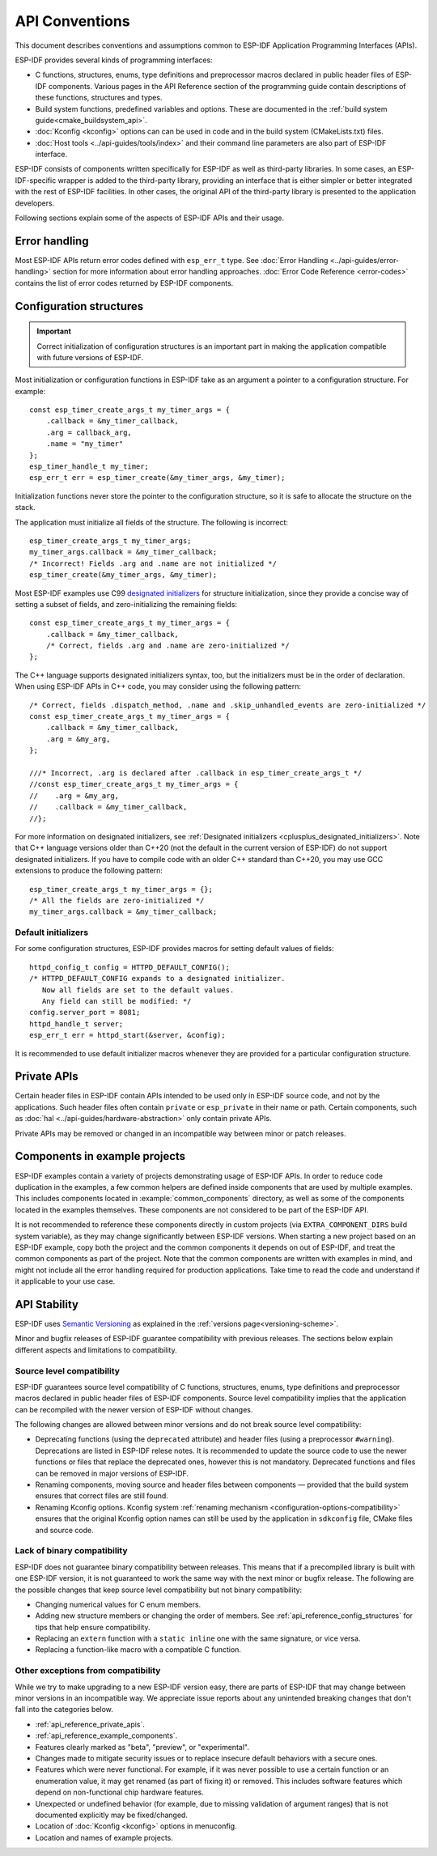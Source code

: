 API Conventions
===============

.. highlight:: c

This document describes conventions and assumptions common to ESP-IDF Application Programming Interfaces (APIs).

ESP-IDF provides several kinds of programming interfaces:

* C functions, structures, enums, type definitions and preprocessor macros declared in public header files of ESP-IDF components. Various pages in the API Reference section of the programming guide contain descriptions of these functions, structures and types.
* Build system functions, predefined variables and options. These are documented in the :ref:`build system guide<cmake_buildsystem_api>`.
* :doc:`Kconfig <kconfig>` options can can be used in code and in the build system (CMakeLists.txt) files.
* :doc:`Host tools <../api-guides/tools/index>` and their command line parameters are also part of ESP-IDF interface.

ESP-IDF consists of components written specifically for ESP-IDF as well as third-party libraries. In some cases, an ESP-IDF-specific wrapper is added to the third-party library, providing an interface that is either simpler or better integrated with the rest of ESP-IDF facilities. In other cases, the original API of the third-party library is presented to the application developers.

Following sections explain some of the aspects of ESP-IDF APIs and their usage.

Error handling
--------------

Most ESP-IDF APIs return error codes defined with ``esp_err_t`` type. See :doc:`Error Handling <../api-guides/error-handling>` section for more information about error handling approaches. :doc:`Error Code Reference <error-codes>` contains the list of error codes returned by ESP-IDF components.

.. _api_reference_config_structures:

Configuration structures
------------------------

.. important:: Correct initialization of configuration structures is an important part in making the application compatible with future versions of ESP-IDF.

Most initialization or configuration functions in ESP-IDF take as an argument a pointer to a configuration structure. For example::

    const esp_timer_create_args_t my_timer_args = {
        .callback = &my_timer_callback,
        .arg = callback_arg,
        .name = "my_timer"
    };
    esp_timer_handle_t my_timer;
    esp_err_t err = esp_timer_create(&my_timer_args, &my_timer);

Initialization functions never store the pointer to the configuration structure, so it is safe to allocate the structure on the stack.

The application must initialize all fields of the structure. The following is incorrect::

    esp_timer_create_args_t my_timer_args;
    my_timer_args.callback = &my_timer_callback;
    /* Incorrect! Fields .arg and .name are not initialized */
    esp_timer_create(&my_timer_args, &my_timer);

Most ESP-IDF examples use C99 `designated initializers`_ for structure initialization, since they provide a concise way of setting a subset of fields, and zero-initializing the remaining fields::

    const esp_timer_create_args_t my_timer_args = {
        .callback = &my_timer_callback,
        /* Correct, fields .arg and .name are zero-initialized */
    };

The C++ language supports designated initializers syntax, too, but the initializers must be in the order of declaration. When using ESP-IDF APIs in C++ code, you may consider using the following pattern::

    /* Correct, fields .dispatch_method, .name and .skip_unhandled_events are zero-initialized */
    const esp_timer_create_args_t my_timer_args = {
        .callback = &my_timer_callback,
        .arg = &my_arg,
    };

    ///* Incorrect, .arg is declared after .callback in esp_timer_create_args_t */
    //const esp_timer_create_args_t my_timer_args = {
    //    .arg = &my_arg,
    //    .callback = &my_timer_callback,
    //};

For more information on designated initializers, see :ref:`Designated initializers <cplusplus_designated_initializers>`. Note that C++ language versions older than C++20 (not the default in the current version of ESP-IDF) do not support designated initializers. If you have to compile code with an older C++ standard than C++20, you may use GCC extensions to produce the following pattern::

    esp_timer_create_args_t my_timer_args = {};
    /* All the fields are zero-initialized */
    my_timer_args.callback = &my_timer_callback;

Default initializers
^^^^^^^^^^^^^^^^^^^^

For some configuration structures, ESP-IDF provides macros for setting default values of fields::

    httpd_config_t config = HTTPD_DEFAULT_CONFIG();
    /* HTTPD_DEFAULT_CONFIG expands to a designated initializer.
       Now all fields are set to the default values.
       Any field can still be modified: */
    config.server_port = 8081;
    httpd_handle_t server;
    esp_err_t err = httpd_start(&server, &config);

It is recommended to use default initializer macros whenever they are provided for a particular configuration structure.

.. _api_reference_private_apis:

Private APIs
------------

Certain header files in ESP-IDF contain APIs intended to be used only in ESP-IDF source code, and not by the applications. Such header files often contain ``private`` or ``esp_private`` in their name or path. Certain components, such as :doc:`hal <../api-guides/hardware-abstraction>` only contain private APIs.

Private APIs may be removed or changed in an incompatible way between minor or patch releases.

.. _api_reference_example_components:

Components in example projects
------------------------------

ESP-IDF examples contain a variety of projects demonstrating usage of ESP-IDF APIs. In order to reduce code duplication in the examples, a few common helpers are defined inside components that are used by multiple examples. This includes components located in :example:`common_components` directory, as well as some of the components located in the examples themselves. These components are not considered to be part of the ESP-IDF API.

It is not recommended to reference these components directly in custom projects (via ``EXTRA_COMPONENT_DIRS`` build system variable), as they may change significantly between ESP-IDF versions. When starting a new project based on an ESP-IDF example, copy both the project and the common components it depends on out of ESP-IDF, and treat the common components as part of the project. Note that the common components are written with examples in mind, and might not include all the error handling required for production applications. Take time to read the code and understand if it applicable to your use case.

API Stability
-------------

ESP-IDF uses `Semantic Versioning <https://semver.org/>`_ as explained in the :ref:`versions page<versioning-scheme>`.

Minor and bugfix releases of ESP-IDF guarantee compatibility with previous releases. The sections below explain different aspects and limitations to compatibility.

Source level compatibility
^^^^^^^^^^^^^^^^^^^^^^^^^^

ESP-IDF guarantees source level compatibility of C functions, structures, enums, type definitions and preprocessor macros declared in public header files of ESP-IDF components. Source level compatibility implies that the application can be recompiled with the newer version of ESP-IDF without changes.

The following changes are allowed between minor versions and do not break source level compatibility:

* Deprecating functions (using the ``deprecated`` attribute) and header files (using a preprocessor ``#warning``). Deprecations are listed in ESP-IDF relese notes. It is recommended to update the source code to use the newer functions or files that replace the deprecated ones, however this is not mandatory. Deprecated functions and files can be removed in major versions of ESP-IDF.
* Renaming components, moving source and header files between components — provided that the build system ensures that correct files are still found.
* Renaming Kconfig options. Kconfig system :ref:`renaming mechanism <configuration-options-compatibility>` ensures that the original Kconfig option names can still be used by the application in ``sdkconfig`` file, CMake files and source code.

Lack of binary compatibility
^^^^^^^^^^^^^^^^^^^^^^^^^^^^

ESP-IDF does not guarantee binary compatibility between releases. This means that if a precompiled library is built with one ESP-IDF version, it is not guaranteed to work the same way with the next minor or bugfix release. The following are the possible changes that keep source level compatibility but not binary compatibility:

* Changing numerical values for C enum members.
* Adding new structure members or changing the order of members. See :ref:`api_reference_config_structures` for tips that help ensure compatibility.
* Replacing an ``extern`` function with a ``static inline`` one with the same signature, or vice versa.
* Replacing a function-like macro with a compatible C function.

Other exceptions from compatibility
^^^^^^^^^^^^^^^^^^^^^^^^^^^^^^^^^^^

While we try to make upgrading to a new ESP-IDF version easy, there are parts of ESP-IDF that may change between minor versions in an incompatible way. We appreciate issue reports about any unintended breaking changes that don't fall into the categories below.

* :ref:`api_reference_private_apis`.
* :ref:`api_reference_example_components`.
* Features clearly marked as "beta", "preview", or "experimental".
* Changes made to mitigate security issues or to replace insecure default behaviors with a secure ones.
* Features which were never functional. For example, if it was never possible to use a certain function or an enumeration value, it may get renamed (as part of fixing it) or removed. This includes software features which depend on non-functional chip hardware features.
* Unexpected or undefined behavior (for example, due to missing validation of argument ranges) that is not documented explicitly may be fixed/changed.
* Location of :doc:`Kconfig <kconfig>` options in menuconfig.
* Location and names of example projects.

.. _designated initializers: https://en.cppreference.com/w/c/language/struct_initialization
